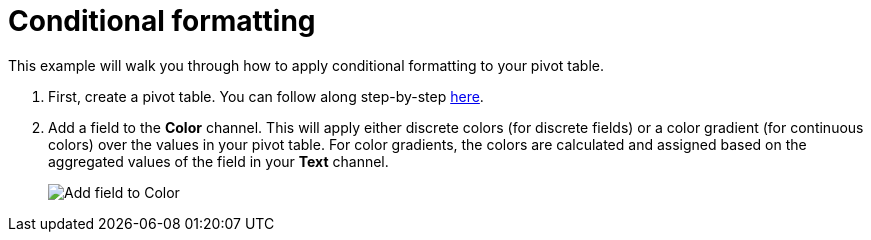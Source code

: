 = Conditional formatting
:last_updated: 01/29/2025
:linkattrs:
:experimental:
:page-partial:
:page-layout: default-cloud
:description: This example will walk you through how to apply conditional formatting to your pivot table.
:jira: SCAL-240400

This example will walk you through how to apply conditional formatting to your pivot table.


1. First, create a pivot table. You can follow along step-by-step xref:analyst-studio-pivot-table.adoc[here].

2. Add a field to the *Color* channel. This will apply either discrete colors (for discrete fields) or a color gradient (for continuous colors) over the values in your pivot table. For color gradients, the colors are calculated and assigned based on the aggregated values of the field in your *Text* channel.
+
image::pivot-conditional-1.png[Add field to Color]
